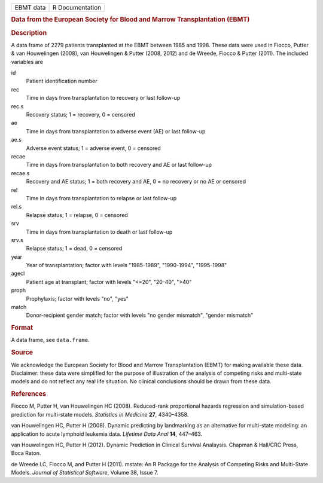 .. container::

   .. container::

      ========= ===============
      EBMT data R Documentation
      ========= ===============

      .. rubric:: Data from the European Society for Blood and Marrow
         Transplantation (EBMT)
         :name: data-from-the-european-society-for-blood-and-marrow-transplantation-ebmt

      .. rubric:: Description
         :name: description

      A data frame of 2279 patients transplanted at the EBMT between
      1985 and 1998. These data were used in Fiocco, Putter & van
      Houwelingen (2008), van Houwelingen & Putter (2008, 2012) and de
      Wreede, Fiocco & Putter (2011). The included variables are

      id
         Patient identification number

      rec
         Time in days from transplantation to recovery or last follow-up

      rec.s
         Recovery status; 1 = recovery, 0 = censored

      ae
         Time in days from transplantation to adverse event (AE) or last
         follow-up

      ae.s
         Adverse event status; 1 = adverse event, 0 = censored

      recae
         Time in days from transplantation to both recovery and AE or
         last follow-up

      recae.s
         Recovery and AE status; 1 = both recovery and AE, 0 = no
         recovery or no AE or censored

      rel
         Time in days from transplantation to relapse or last follow-up

      rel.s
         Relapse status; 1 = relapse, 0 = censored

      srv
         Time in days from transplantation to death or last follow-up

      srv.s
         Relapse status; 1 = dead, 0 = censored

      year
         Year of transplantation; factor with levels "1985-1989",
         "1990-1994", "1995-1998"

      agecl
         Patient age at transplant; factor with levels "<=20", "20-40",
         ">40"

      proph
         Prophylaxis; factor with levels "no", "yes"

      match
         Donor-recipient gender match; factor with levels "no gender
         mismatch", "gender mismatch"

      .. rubric:: Format
         :name: format

      A data frame, see ``data.frame``.

      .. rubric:: Source
         :name: source

      We acknowledge the European Society for Blood and Marrow
      Transplantation (EBMT) for making available these data.
      Disclaimer: these data were simplified for the purpose of
      illustration of the analysis of competing risks and multi-state
      models and do not reflect any real life situation. No clinical
      conclusions should be drawn from these data.

      .. rubric:: References
         :name: references

      Fiocco M, Putter H, van Houwelingen HC (2008). Reduced-rank
      proportional hazards regression and simulation-based prediction
      for multi-state models. *Statistics in Medicine* **27**,
      4340–4358.

      van Houwelingen HC, Putter H (2008). Dynamic predicting by
      landmarking as an alternative for multi-state modeling: an
      application to acute lymphoid leukemia data. *Lifetime Data Anal*
      **14**, 447–463.

      van Houwelingen HC, Putter H (2012). Dynamic Prediction in
      Clinical Survival Analaysis. Chapman & Hall/CRC Press, Boca Raton.

      de Wreede LC, Fiocco M, and Putter H (2011). mstate: An R Package
      for the Analysis of Competing Risks and Multi-State Models.
      *Journal of Statistical Software*, Volume 38, Issue 7.
